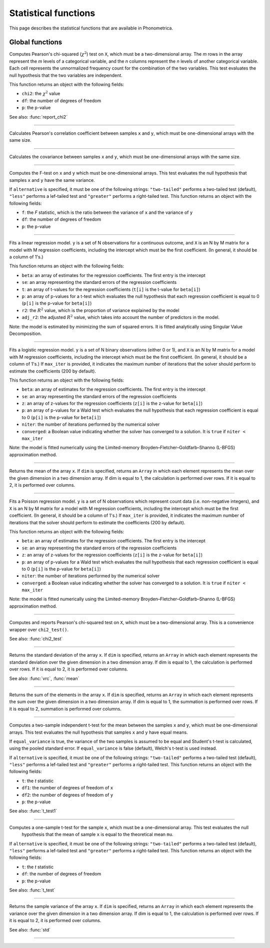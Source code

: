 Statistical functions
=====================

This page describes the statistical functions that are available in Phonometrica.


Global functions
----------------

.. function:: chi2_test(X)

Computes Pearson's chi-squared (:math:`\chi^2`) test on ``X``, which must be a two-dimensional array. The *m* rows in the array represent
the *m* levels of a categorical variable, and the *n* columns represent the *n* levels of another categorical variable.
Each cell represents the unnormalized frequency count for the combination of the two variables. This test evaluates the
null hypothesis that the two variables are independent.

This function returns an object with the following fields:

* ``chi2``: the :math:`\chi^2` value
* ``df``: the number of degrees of freedom
* ``p``: the p-value

See also: :func:`report_chi2`

------------

.. function:: corr(x, y)

Calculates Pearson's correlation coefficient between samples ``x`` and ``y``, which must be one-dimensional arrays with the same size.

------------

.. function:: covrc(x, y)

Calculates the covariance between samples ``x`` and ``y``, which must be one-dimensional arrays with the same size.

------------

.. function:: f_test(x, y [, alternative])

Computes the F-test on ``x`` and ``y`` which must be one-dimensional arrays. This test evaluates the null hypothesis that samples
``x`` and ``y`` have the same variance.

If ``alternative`` is specified, it must be one of the following strings: ``"two-tailed"`` performs a two-tailed test (default), ``"less"`` performs a lef-tailed
test and ``"greater"`` performs a right-tailed test.
This function returns an object with the following fields:

* ``f``: the *F* statistic, which is the ratio between the variance of ``x`` and the variance of ``y``
* ``df``: the number of degrees of freedom
* ``p``: the p-value

------------

.. function:: lm(y, X)

Fits a linear regression model. ``y`` is a set of N observations for a continuous outcome, and ``X`` is an N by M matrix for a model with M regression
coefficients, including the intercept which must be the first coefficient. (In general, it should be a column of 1's.)

This function returns an object with the following fields:

* ``beta``: an array of estimates for the regression coefficients. The first entry is the intercept
* ``se``: an array representing the standard errors of the regression coefficients
* ``t``: an array of t-values for the regression coefficients (``t[i]`` is the t-value for ``beta[i]``)
* ``p``: an array of p-values for a t-test which evaluates the null hypothesis that each regression coefficient is equal to 0 (``p[i]`` is the p-value for ``beta[i]``)
* ``r2``: the :math:`R^2` value, which is the proportion of variance explained by the model
* ``adj_r2``: the adjusted :math:`R^2` value, which takes into account the number of predictors in the model.

Note: the model is estimated by minimizing the sum of squared errors. It is fitted analytically using Singular Value Decomposition.

------------

.. function:: logit(y, X [, max_iter])

Fits a logistic regression model. ``y`` is a set of N binary observations (either 0 or 1), and ``X`` is an N by M matrix for a model with M regression
coefficients, including the intercept which must be the first coefficient. (In general, it should be a column of 1's.)
If ``max_iter`` is provided, it indicates the maximum number of iterations that the solver should perform to estimate the coefficients (200 by default).

This function returns an object with the following fields:

* ``beta``: an array of estimates for the regression coefficients. The first entry is the intercept
* ``se``: an array representing the standard errors of the regression coefficients
* ``z``: an array of z-values for the regression coefficients (``z[i]`` is the z-value for ``beta[i]``)
* ``p``: an array of p-values for a Wald test which evaluates the null hypothesis that each regression coefficient is equal to 0 (``p[i]`` is the p-value for ``beta[i]``)
* ``niter``: the number of iterations performed by the numerical solver
* ``converged``: a Boolean value indicating whether the solver has converged to a solution. It is ``true`` if ``niter < max_iter``

Note: the model is fitted numerically using the Limited-memory Broyden–Fletcher–Goldfarb–Shanno (L-BFGS) approximation method.

------------

.. function:: mean(x [, dim])

Returns the mean of the array ``x``. If ``dim`` is specified, returns an ``Array`` in which each element
represents the mean over the given dimension in a two dimension array. If dim is equal to 1, the calculation is performed
over rows. If it is equal to 2, it is performed over columns.

------------

.. function:: poisson(y, X [, max_iter])

Fits a Poisson regression model. ``y`` is a set of N observations which represent count data (i.e. non-negative integers), and ``X`` is an N by M matrix for a model with M regression
coefficients, including the intercept which must be the first coefficient. (In general, it should be a column of 1's.)
If ``max_iter`` is provided, it indicates the maximum number of iterations that the solver should perform to estimate the coefficients (200 by default).

This function returns an object with the following fields:

* ``beta``: an array of estimates for the regression coefficients. The first entry is the intercept
* ``se``: an array representing the standard errors of the regression coefficients
* ``z``: an array of z-values for the regression coefficients (``z[i]`` is the z-value for ``beta[i]``)
* ``p``: an array of p-values for a Wald test which evaluates the null hypothesis that each regression coefficient is equal to 0 (``p[i]`` is the p-value for ``beta[i]``)
* ``niter``: the number of iterations performed by the numerical solver
* ``converged``: a Boolean value indicating whether the solver has converged to a solution. It is ``true`` if ``niter < max_iter``

Note: the model is fitted numerically using the Limited-memory Broyden–Fletcher–Goldfarb–Shanno (L-BFGS) approximation method.


------------

.. function:: report_chi2(X)

Computes and reports Pearson's chi-squared test on ``X``, which must be a two-dimensional array. This is a convenience wrapper
over ``chi2_test()``.

See also: :func:`chi2_test`

------------

.. function:: std(x [, dim])

Returns the standard deviation of the array ``x``. If ``dim`` is specified, returns an ``Array`` in which each element
represents the standard deviation over the given dimension in a two dimension array. If dim is equal to 1, the calculation is performed
over rows. If it is equal to 2, it is performed over columns.

See also: :func:`vrc`, :func:`mean`

------------

.. function:: sum(x [, dim])

Returns the sum of the elements in the array ``x``. If ``dim`` is specified, returns an ``Array`` in which each element
represents the sum over the given dimension in a two dimension array. If dim is equal to 1, the summation is performed
over rows. If it is equal to 2, summation is performed over columns.

------------

.. function:: t_test(x, y [, equal_variance, [, alternative]])

Computes a two-sample independent t-test for the mean between the samples ``x`` and ``y``, which must be one-dimensional
arrays. This test evaluates the null hypothesis that samples ``x`` and ``y`` have equal means.

If ``equal_variance`` is true, the variance of the two samples is assumed to be equal and Student's t-test is calculated,
using the pooled standard error. If ``equal_variance`` is false (default), Welch's t-test is used instead.

If ``alternative`` is specified, it must be one of the following strings: ``"two-tailed"`` performs a two-tailed test (default),
``"less"`` performs a lef-tailed test and ``"greater"`` performs a right-tailed test.
This function returns an object with the following fields:

* ``t``: the *t* statistic
* ``df1``: the number of degrees of freedom of ``x``
* ``df2``: the number of degrees of freedom of ``y``
* ``p``: the p-value


See also: :func:`t_test1`

------------

.. function:: t_test1(x, mu [, alternative])

Computes a one-sample t-test for the sample ``x``, which must be a one-dimensional array. This test evaluates the null
 hypothesis that the mean of sample ``x`` is equal to the theoretical mean ``mu``.

If ``alternative`` is specified, it must be one of the following strings: ``"two-tailed"`` performs a two-tailed test (default),
``"less"`` performs a lef-tailed test and ``"greater"`` performs a right-tailed test.
This function returns an object with the following fields:

* ``t``: the *t* statistic
* ``df``: the number of degrees of freedom
* ``p``: the p-value

See also: :func:`t_test`

------------

.. function:: vrc(x [, dim])

Returns the sample variance of the array ``x``. If ``dim`` is specified, returns an ``Array`` in which each element
represents the variance over the given dimension in a two dimension array. If dim is equal to 1, the calculation is performed
over rows. If it is equal to 2, it is performed over columns.

See also: :func:`std`

------------